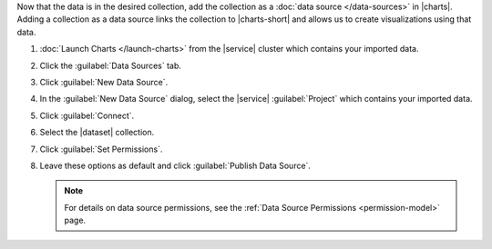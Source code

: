 Now that the data is in the desired collection, add the collection as a
:doc:`data source </data-sources>` in |charts|. Adding a
collection as a data source links the collection to |charts-short| and
allows us to create visualizations using that data.

1. :doc:`Launch Charts </launch-charts>` from the |service| cluster
   which contains your imported data.

#. Click the :guilabel:`Data Sources` tab.

#. Click :guilabel:`New Data Source`.

#. In the :guilabel:`New Data Source` dialog, select the |service|
   :guilabel:`Project` which contains your imported data.

#. Click :guilabel:`Connect`.

#. Select the |dataset| collection.

#. Click :guilabel:`Set Permissions`.

#. Leave these options as default and click
   :guilabel:`Publish Data Source`.

   .. note::

      For details on data source permissions, see the
      :ref:`Data Source Permissions <permission-model>`
      page.
